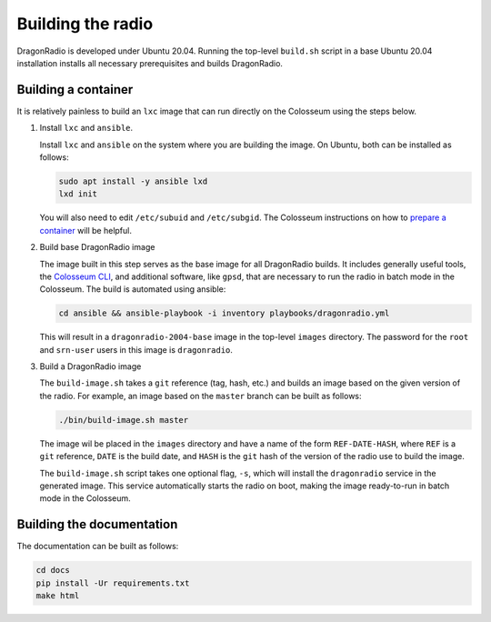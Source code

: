 Building the radio
==================

DragonRadio is developed under Ubuntu 20.04. Running the top-level ``build.sh`` script in a base Ubuntu 20.04 installation installs all necessary prerequisites and builds DragonRadio.

.. _building a container:

Building a container
--------------------

It is relatively painless to build an ``lxc`` image that can run directly on the Colosseum using the steps below.

#. Install ``lxc`` and ``ansible``.

   Install ``lxc`` and ``ansible`` on the system where you are building the image. On Ubuntu, both can be installed as follows:

   .. code-block:: bash

     sudo apt install -y ansible lxd
     lxd init

   You will also need to edit ``/etc/subuid`` and ``/etc/subgid``. The Colosseum instructions on how to `prepare a container`_ will be helpful.

#. Build base DragonRadio image

   The image built in this step serves as the base image for all DragonRadio builds. It includes generally useful tools, the `Colosseum CLI`_, and additional software, like ``gpsd``, that are necessary to run the radio in batch mode in the Colosseum. The build is automated using ansible:

   .. code-block:: bash

      cd ansible && ansible-playbook -i inventory playbooks/dragonradio.yml

   This will result in a ``dragonradio-2004-base`` image in the top-level ``images`` directory. The password for the ``root`` and ``srn-user`` users in this image is ``dragonradio``.

#. Build a DragonRadio image

   The ``build-image.sh`` takes a ``git`` reference (tag, hash, etc.) and builds an image based on the given version of the radio. For example, an image based on the ``master`` branch can be built as follows:

   .. code-block:: bash

     ./bin/build-image.sh master

   The image wil be placed in the ``images`` directory and have a name of the form ``REF-DATE-HASH``, where ``REF`` is a ``git`` reference, ``DATE`` is the build date, and ``HASH`` is the ``git`` hash of the version of the radio use to build the image.

   The ``build-image.sh`` script takes one optional flag, ``-s``, which will install the ``dragonradio`` service in the generated image. This service automatically starts the radio on boot, making the image ready-to-run in batch mode in the Colosseum.

Building the documentation
--------------------------

The documentation can be built as follows:

.. code-block:: bash

   cd docs
   pip install -Ur requirements.txt
   make html

.. _base image: https://colosseumneu.freshdesk.com/support/solutions/articles/61000253371-transferring-the-base-lxc-image-from-the-nas
.. _prepare a container: https://colosseumneu.freshdesk.com/support/solutions/articles/61000253428-prepare-a-new-container-for-upload
.. _Colosseum CLI: https://colosseumneu.freshdesk.com/support/solutions/articles/61000253397-colosseum-cli